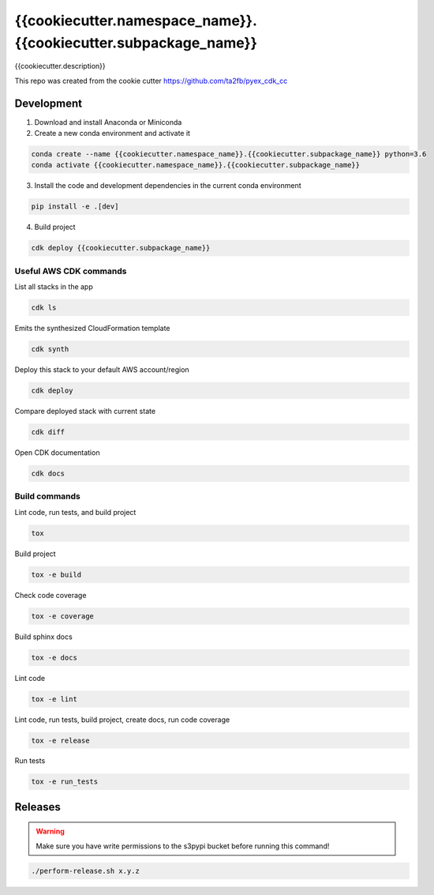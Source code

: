 *****************************
{{cookiecutter.namespace_name}}.{{cookiecutter.subpackage_name}}
*****************************

{{cookiecutter.description}}

This repo was created from the cookie cutter https://github.com/ta2fb/pyex_cdk_cc

.. readme-marker

Development
###########

1. Download and install Anaconda or Miniconda
2. Create a new conda environment and activate it

.. code-block:: bash

    conda create --name {{cookiecutter.namespace_name}}.{{cookiecutter.subpackage_name}} python=3.6
    conda activate {{cookiecutter.namespace_name}}.{{cookiecutter.subpackage_name}}

3. Install the code and development dependencies in the current conda environment

.. code-block:: bash

    pip install -e .[dev]

4. Build project

.. code-block:: bash

    cdk deploy {{cookiecutter.subpackage_name}}

Useful AWS CDK commands
***********************

List all stacks in the app

.. code-block:: bash

    cdk ls

Emits the synthesized CloudFormation template

.. code-block:: bash

    cdk synth

Deploy this stack to your default AWS account/region

.. code-block:: bash

    cdk deploy

Compare deployed stack with current state

.. code-block:: bash

    cdk diff

Open CDK documentation

.. code-block:: bash

    cdk docs

Build commands
**************

Lint code, run tests, and build project

.. code-block:: bash

    tox

Build project

.. code-block:: bash

    tox -e build

Check code coverage

.. code-block:: bash

    tox -e coverage

Build sphinx docs

.. code-block:: bash

    tox -e docs

Lint code

.. code-block:: bash

    tox -e lint

Lint code, run tests, build project, create docs, run code coverage

.. code-block:: bash

    tox -e release

Run tests

.. code-block:: bash

    tox -e run_tests

Releases
########

.. warning:: Make sure you have write permissions to the s3pypi bucket before running this command!

.. code-block:: bash

    ./perform-release.sh x.y.z
